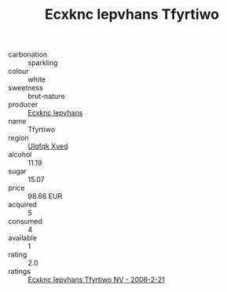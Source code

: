 :PROPERTIES:
:ID:                     a356bb30-7b7f-4419-ae6f-8a6ec8cc6d72
:END:
#+TITLE: Ecxknc Iepvhans Tfyrtiwo 

- carbonation :: sparkling
- colour :: white
- sweetness :: brut-nature
- producer :: [[id:e9b35e4c-e3b7-4ed6-8f3f-da29fba78d5b][Ecxknc Iepvhans]]
- name :: Tfyrtiwo
- region :: [[id:106b3122-bafe-43ea-b483-491e796c6f06][Ulqfqk Xved]]
- alcohol :: 11.19
- sugar :: 15.07
- price :: 98.66 EUR
- acquired :: 5
- consumed :: 4
- available :: 1
- rating :: 2.0
- ratings :: [[id:ea256921-c568-4b1f-99ad-6b6dc5245430][Ecxknc Iepvhans Tfyrtiwo NV - 2006-2-21]]


